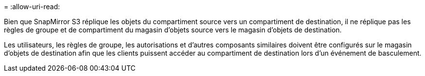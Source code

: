 = 
:allow-uri-read: 


Bien que SnapMirror S3 réplique les objets du compartiment source vers un compartiment de destination, il ne réplique pas les règles de groupe et de compartiment du magasin d'objets source vers le magasin d'objets de destination.

Les utilisateurs, les règles de groupe, les autorisations et d'autres composants similaires doivent être configurés sur le magasin d'objets de destination afin que les clients puissent accéder au compartiment de destination lors d'un événement de basculement.
